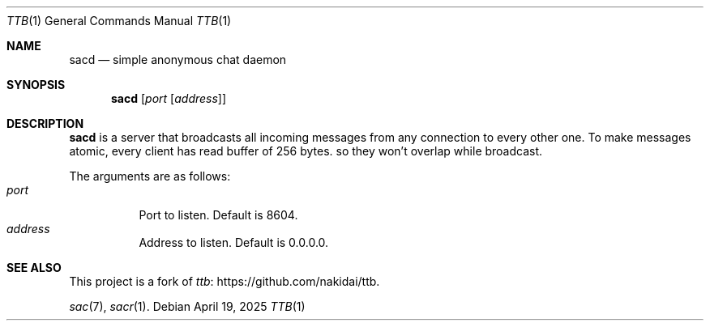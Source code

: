 .Dd April 19, 2025
.Dt TTB 1
.Os
.
.Sh NAME
.Nm sacd
.Nd simple anonymous chat daemon
.
.Sh SYNOPSIS
.Nm
.Op Ar port Op Ar address
.
.Sh DESCRIPTION
.Nm
is a server
that broadcasts all incoming messages
from any connection
to every other one.
To make messages atomic,
every client has read buffer
of 256 bytes.
so they won't overlap
while broadcast.
.
.Pp
The arguments are as follows:
.Bl -tag -width Ds -compact
.It Ar port
Port to listen.
Default is
.Dv 8604 .
.It Ar address
Address to listen.
Default is
.Dv 0.0.0.0 .
.El
.
.Sh SEE ALSO
This project
is a fork of
.Lk https://github.com/nakidai/ttb ttb .
.
.Pp
.Xr sac 7 ,
.Xr sacr 1 .
